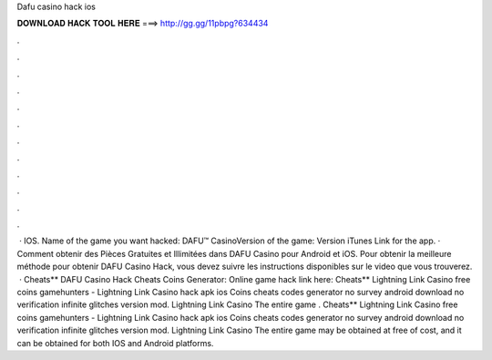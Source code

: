 Dafu casino hack ios

𝐃𝐎𝐖𝐍𝐋𝐎𝐀𝐃 𝐇𝐀𝐂𝐊 𝐓𝐎𝐎𝐋 𝐇𝐄𝐑𝐄 ===> http://gg.gg/11pbpg?634434

.

.

.

.

.

.

.

.

.

.

.

.

 · IOS. Name of the game you want hacked: DAFU™ CasinoVersion of the game: Version iTunes Link for the app. · Comment obtenir des Pièces Gratuites et Illimitées dans DAFU Casino pour Android et iOS. Pour obtenir la meilleure méthode pour obtenir DAFU Casino Hack, vous devez suivre les instructions disponibles sur le video que vous trouverez.  · Cheats** DAFU Casino Hack Cheats Coins Generator: Online game hack link here:  Cheats** Lightning Link Casino free coins gamehunters - Lightning Link Casino hack apk ios Coins cheats codes generator no survey android download no verification infinite glitches version mod. Lightning Link Casino The entire game . Cheats** Lightning Link Casino free coins gamehunters - Lightning Link Casino hack apk ios Coins cheats codes generator no survey android download no verification infinite glitches version mod. Lightning Link Casino The entire game may be obtained at free of cost, and it can be obtained for both IOS and Android platforms.